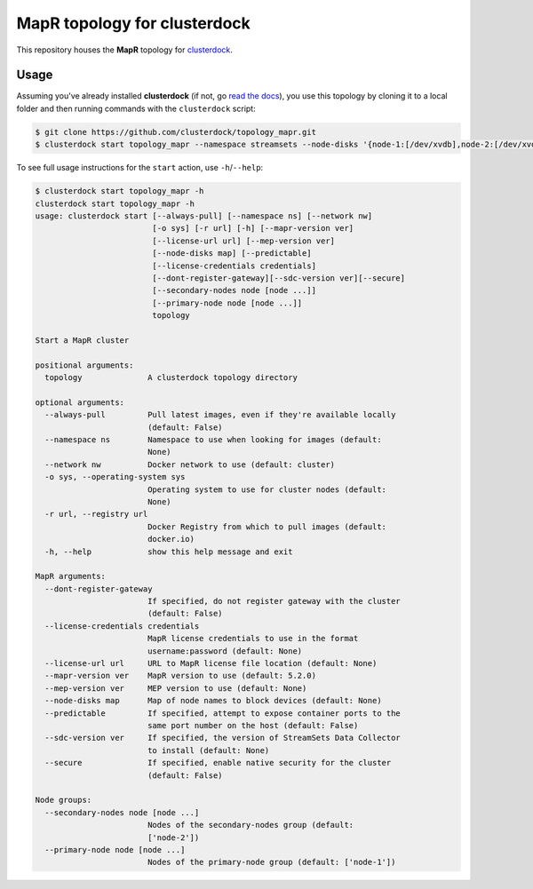 =============================
MapR topology for clusterdock
=============================

This repository houses the **MapR** topology for `clusterdock`_.

.. _clusterdock: https://github.com/clusterdock/clusterdock

Usage
=====

Assuming you've already installed **clusterdock** (if not, go `read the docs`_),
you use this topology by cloning it to a local folder and then running commands
with the ``clusterdock`` script:

.. _read the docs: http://clusterdock.readthedocs.io/en/latest/

.. code-block:: console

    $ git clone https://github.com/clusterdock/topology_mapr.git
    $ clusterdock start topology_mapr --namespace streamsets --node-disks '{node-1:[/dev/xvdb],node-2:[/dev/xvdc]}' --predictable --mapr-version 5.2.2 --mep-version 3.0.1

To see full usage instructions for the ``start`` action, use ``-h``/``--help``:                                                 

.. code-block:: console

    $ clusterdock start topology_mapr -h
    clusterdock start topology_mapr -h
    usage: clusterdock start [--always-pull] [--namespace ns] [--network nw]
                             [-o sys] [-r url] [-h] [--mapr-version ver]
                             [--license-url url] [--mep-version ver]
                             [--node-disks map] [--predictable]
                             [--license-credentials credentials]
                             [--dont-register-gateway][--sdc-version ver][--secure]
                             [--secondary-nodes node [node ...]]
                             [--primary-node node [node ...]]
                             topology

    Start a MapR cluster
    
    positional arguments:
      topology              A clusterdock topology directory
    
    optional arguments:
      --always-pull         Pull latest images, even if they're available locally
                            (default: False)
      --namespace ns        Namespace to use when looking for images (default:
                            None)
      --network nw          Docker network to use (default: cluster)
      -o sys, --operating-system sys
                            Operating system to use for cluster nodes (default:
                            None)
      -r url, --registry url
                            Docker Registry from which to pull images (default:
                            docker.io)
      -h, --help            show this help message and exit
    
    MapR arguments:
      --dont-register-gateway
                            If specified, do not register gateway with the cluster
                            (default: False)
      --license-credentials credentials
                            MapR license credentials to use in the format
                            username:password (default: None)
      --license-url url     URL to MapR license file location (default: None)
      --mapr-version ver    MapR version to use (default: 5.2.0)
      --mep-version ver     MEP version to use (default: None)
      --node-disks map      Map of node names to block devices (default: None)
      --predictable         If specified, attempt to expose container ports to the
                            same port number on the host (default: False)
      --sdc-version ver     If specified, the version of StreamSets Data Collector
                            to install (default: None)
      --secure              If specified, enable native security for the cluster
                            (default: False)
    
    Node groups:
      --secondary-nodes node [node ...]
                            Nodes of the secondary-nodes group (default:
                            ['node-2'])
      --primary-node node [node ...]
                            Nodes of the primary-node group (default: ['node-1'])
